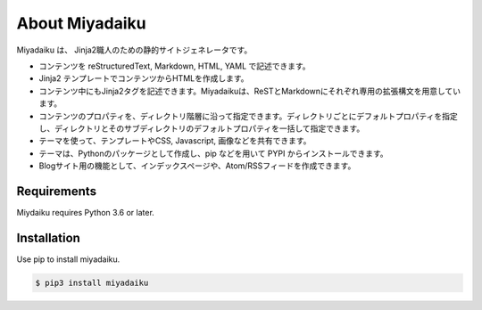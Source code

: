 .. article::
   :og_type: website


About Miyadaiku
=========================================================================

Miyadaiku は、 Jinja2職人のための静的サイトジェネレータです。


- コンテンツを reStructuredText, Markdown, HTML, YAML で記述できます。

- Jinja2 テンプレートでコンテンツからHTMLを作成します。

- コンテンツ中にもJinja2タグを記述できます。Miyadaikuは、ReSTとMarkdownにそれぞれ専用の拡張構文を用意しています。

- コンテンツのプロパティを、ディレクトリ階層に沿って指定できます。ディレクトリごとにデフォルトプロパティを指定し、ディレクトリとそのサブディレクトリのデフォルトプロパティを一括して指定できます。

- テーマを使って、テンプレートやCSS, Javascript, 画像などを共有できます。

- テーマは、Pythonのパッケージとして作成し、pip などを用いて PYPI からインストールできます。

- Blogサイト用の機能として、インデックスページや、Atom/RSSフィードを作成できます。


Requirements
------------------

Miydaiku requires Python 3.6 or later.


Installation
-----------------

Use pip to install miyadaiku.

.. code-block:: console

   $ pip3 install miyadaiku

